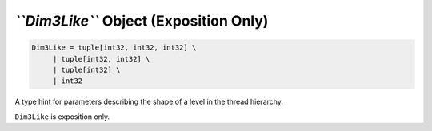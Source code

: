 *``Dim3Like``* Object (Exposition Only)
---------------------------------------

.. code:: py

   Dim3Like = tuple[int32, int32, int32] \
        | tuple[int32, int32] \
        | tuple[int32] \
        | int32

A type hint for parameters describing the shape of a level in the thread
hierarchy.

``Dim3Like`` is exposition only. 